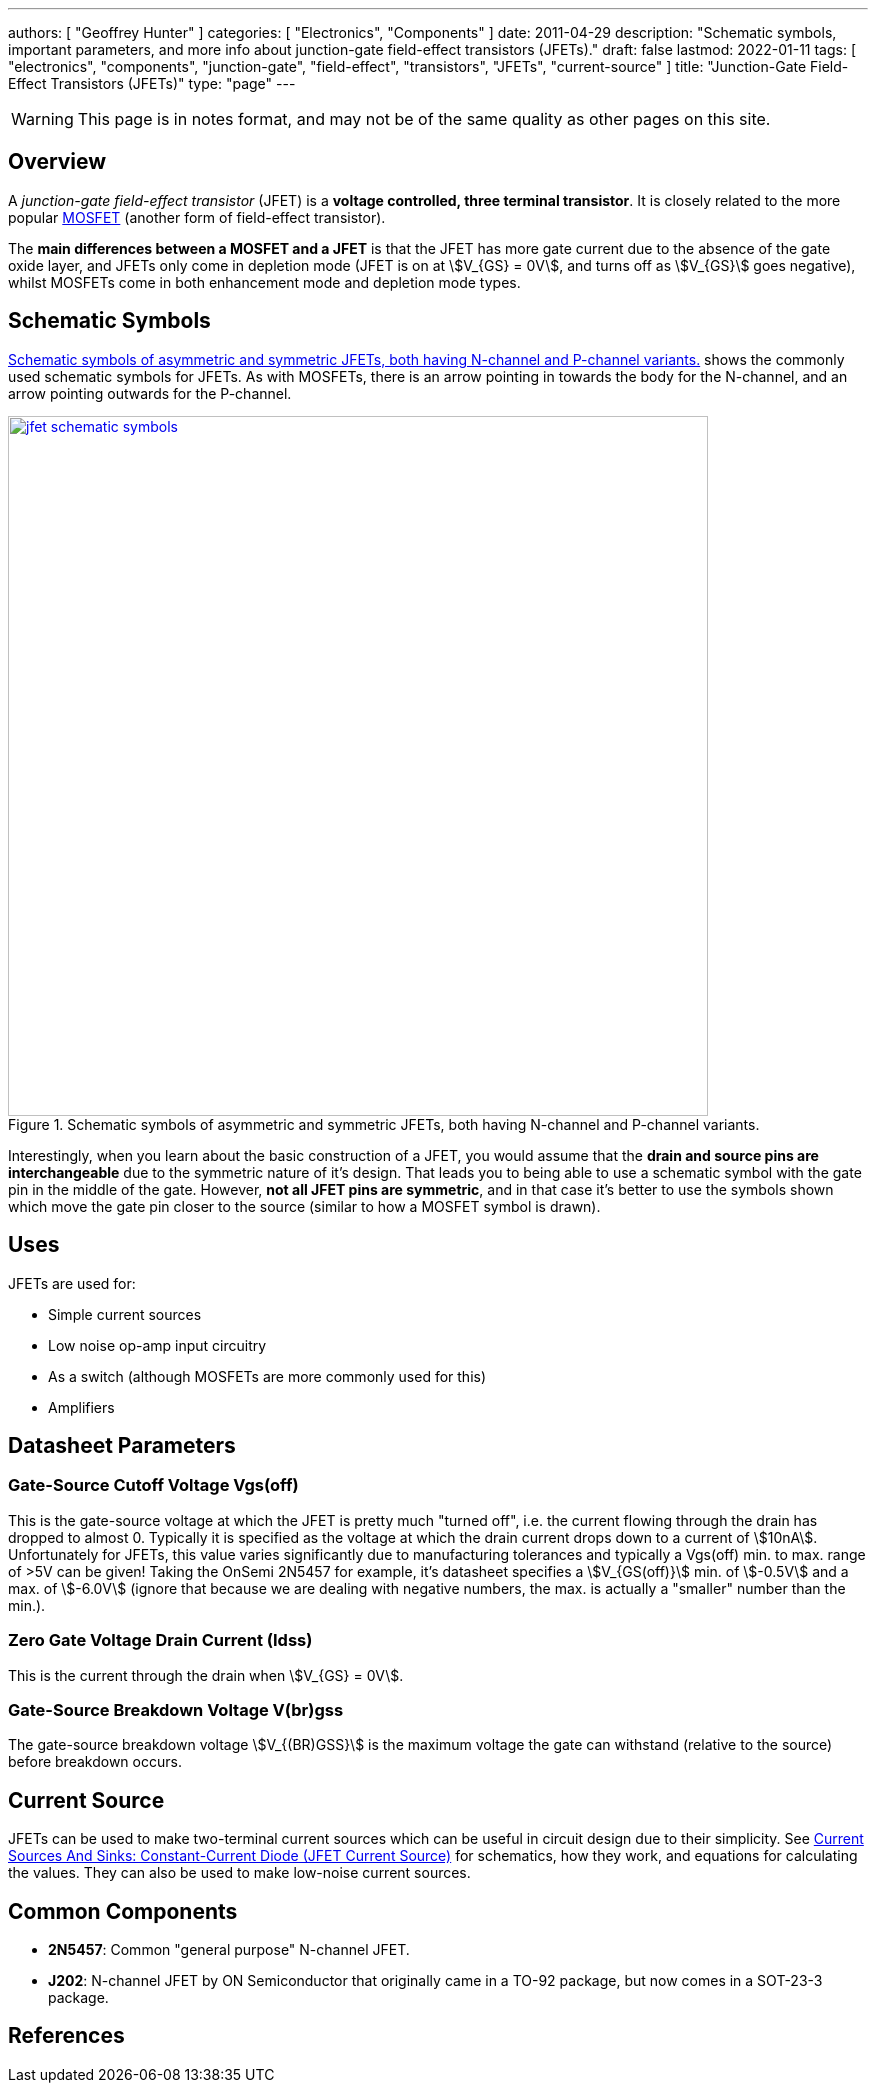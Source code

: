 ---
authors: [ "Geoffrey Hunter" ]
categories: [ "Electronics", "Components" ]
date: 2011-04-29
description: "Schematic symbols, important parameters, and more info about junction-gate field-effect transistors (JFETs)."
draft: false
lastmod: 2022-01-11
tags: [ "electronics", "components", "junction-gate", "field-effect", "transistors", "JFETs", "current-source" ]
title: "Junction-Gate Field-Effect Transistors (JFETs)"
type: "page"
---

WARNING: This page is in notes format, and may not be of the same quality as other pages on this site.

## Overview

A _junction-gate field-effect transistor_ (JFET) is a **voltage controlled, three terminal transistor**. It is closely related to the more popular link:/electronics/components/transistors/mosfets/[MOSFET] (another form of field-effect transistor).

The **main differences between a MOSFET and a JFET** is that the JFET has more gate current due to the absence of the gate oxide layer, and JFETs only come in depletion mode (JFET is on at stem:[V_{GS} = 0V], and turns off as stem:[V_{GS}] goes negative), whilst MOSFETs come in both enhancement mode and depletion mode types.

## Schematic Symbols

<<jfet-schematic-symbols>> shows the commonly used schematic symbols for JFETs. As with MOSFETs, there is an arrow pointing in towards the body for the N-channel, and an arrow pointing outwards for the P-channel.

[[jfet-schematic-symbols]]
.Schematic symbols of asymmetric and symmetric JFETs, both having N-channel and P-channel variants.
image::jfet-schematic-symbols.png[width=700px,link="jfet-schematic-symbols.png"]

Interestingly, when you learn about the basic construction of a JFET, you would assume that the **drain and source pins are interchangeable** due to the symmetric nature of it's design. That leads you to being able to use a schematic symbol with the gate pin in the middle of the gate. However, **not all JFET pins are symmetric**, and in that case it's better to use the symbols shown which move the gate pin closer to the source (similar to how a MOSFET symbol is drawn).

## Uses

JFETs are used for:

* Simple current sources
* Low noise op-amp input circuitry
* As a switch (although MOSFETs are more commonly used for this)
* Amplifiers

## Datasheet Parameters

### Gate-Source Cutoff Voltage Vgs(off)

This is the gate-source voltage at which the JFET is pretty much "turned off", i.e. the current flowing through the drain has dropped to almost 0. Typically it is specified as the voltage at which the drain current drops down to a current of stem:[10nA]. Unfortunately for JFETs, this value varies significantly due to manufacturing tolerances and typically a Vgs(off) min. to max. range of >5V can be given! Taking the OnSemi 2N5457 for example, it's datasheet specifies a stem:[V_{GS(off)}] min. of stem:[-0.5V] and a max. of stem:[-6.0V] (ignore that because we are dealing with negative numbers, the max. is actually a "smaller" number than the min.).

### Zero Gate Voltage Drain Current (Idss)

This is the current through the drain when stem:[V_{GS} = 0V].

### Gate-Source Breakdown Voltage V(br)gss

The gate-source breakdown voltage stem:[V_{(BR)GSS}] is the maximum voltage the gate can withstand (relative to the source) before breakdown occurs.

## Current Source

JFETs can be used to make two-terminal current sources which can be useful in circuit design due to their simplicity. See link:/electronics/components/current-sources-and-sinks/#_constant_current_diode_jfet_current_source[Current Sources And Sinks: Constant-Current Diode (JFET Current Source)] for schematics, how they work, and equations for calculating the values. They can also be used to make low-noise current sources.

## Common Components

* **2N5457**: Common "general purpose" N-channel JFET.
* **J202**: N-channel JFET by ON Semiconductor that originally came in a TO-92 package, but now comes in a SOT-23-3 package.

[bibliography]
## References


